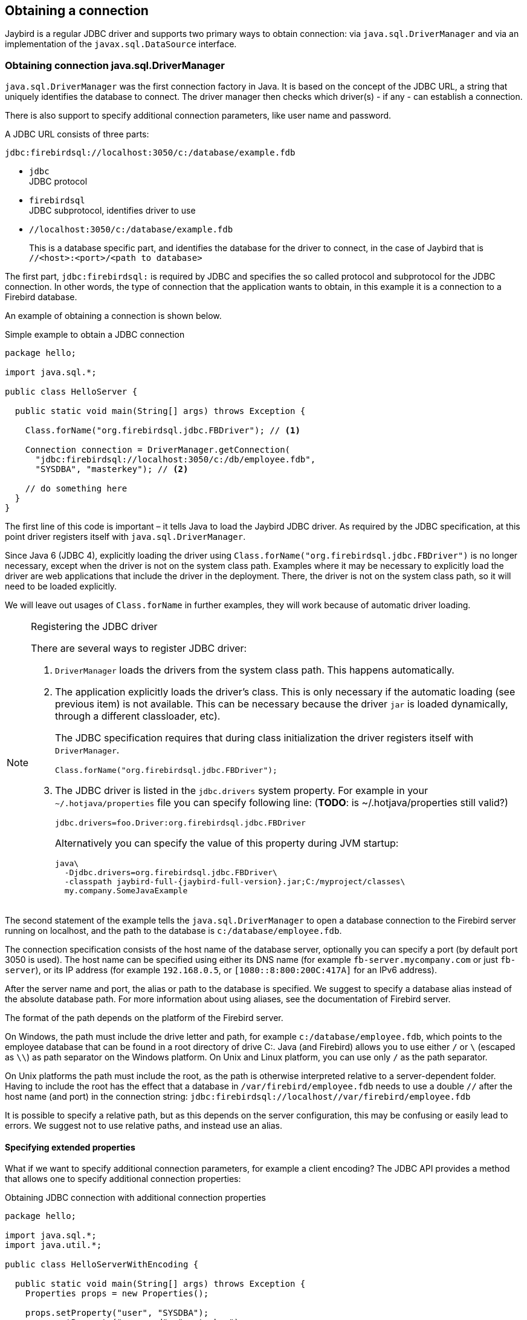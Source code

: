 [[connection]]
== Obtaining a connection

Jaybird is a regular JDBC driver and supports two primary ways to obtain connection: via
`java.sql.DriverManager` and via an implementation of the `javax.sql.DataSource` interface.

[[connection-drivermanager]]
=== Obtaining connection java.sql.DriverManager

`java.sql.DriverManager` was the first connection factory in Java. It is based on the concept of the
JDBC URL, a string that uniquely identifies the database to connect. The driver
manager then checks which driver(s) - if any - can establish a connection.

There is also support to specify additional connection parameters, like user name and password.

A JDBC URL consists of three parts:

....
jdbc:firebirdsql://localhost:3050/c:/database/example.fdb
....

* `jdbc` +
JDBC protocol
* `firebirdsql` +
JDBC subprotocol, identifies driver to use
* `//localhost:3050/c:/database/example.fdb` 
+
This is a database specific part, and identifies the database for the driver to connect, in
the case of Jaybird that is `//<host>:<port>/<path to database>`

The first part, `jdbc:firebirdsql:` is required by JDBC and specifies the so called protocol and 
subprotocol for the JDBC connection. In other words, the type of connection that the application
wants to obtain, in this example it is a connection to a Firebird database.

An example of obtaining a connection is shown below.

[source,java]
.Simple example to obtain a JDBC connection
----
package hello;

import java.sql.*;

public class HelloServer {

  public static void main(String[] args) throws Exception {
  
    Class.forName("org.firebirdsql.jdbc.FBDriver"); // <1>
    
    Connection connection = DriverManager.getConnection( 
      "jdbc:firebirdsql://localhost:3050/c:/db/employee.fdb",
      "SYSDBA", "masterkey"); // <2>
      
    // do something here
  }
}
----

The first line of this code is important – it tells Java to load the Jaybird JDBC driver. As required
by the JDBC specification, at this point driver registers itself with `java.sql.DriverManager`.

Since Java 6 (JDBC 4), explicitly loading the driver using `Class.forName("org.firebirdsql.jdbc.FBDriver")`
is no longer necessary, except when the driver is not on the system class path. Examples where it
may be necessary to explicitly load the driver are web applications that include the driver in the
deployment. There, the driver is not on the system class path, so it will need to be loaded explicitly.

We will leave out usages of `Class.forName` in further examples, they will work because of automatic
driver loading.

.Registering the JDBC driver
[NOTE]
====
There are several ways to register JDBC driver:

1. `DriverManager` loads the drivers from the system class path. This happens automatically.

2. The application explicitly loads the driver's class. This is only necessary if the automatic
loading (see previous item) is not available. This can be necessary because the driver `jar` is 
loaded dynamically, through a different classloader, etc).
+
The JDBC specification requires that during class initialization the driver registers itself with
`DriverManager`.
+
....
Class.forName("org.firebirdsql.jdbc.FBDriver");
....
3. The JDBC driver is listed in the `jdbc.drivers` system property. For example in your 
`~/.hotjava/properties` file you can specify following line: (*TODO*: is ~/.hotjava/properties  still valid?)
+
....
jdbc.drivers=foo.Driver:org.firebirdsql.jdbc.FBDriver
....
+
Alternatively you can specify the value of this property during JVM startup:
+
....
java\
  -Djdbc.drivers=org.firebirdsql.jdbc.FBDriver\
  -classpath jaybird-full-{jaybird-full-version}.jar;C:/myproject/classes\
  my.company.SomeJavaExample
....
====

The second statement of the example tells the `java.sql.DriverManager`
to open a database connection to the Firebird server running on localhost, 
and the path to the database is `c:/database/employee.fdb`.

The connection specification consists of the host name of the database server, 
optionally you can specify a port (by default port 3050 is used).
The host name can be specified using either its DNS name (for example `fb-server.mycompany.com` or
just `fb-server`), or its IP address (for example `192.168.0.5`, or `[1080::8:800:200C:417A]` for 
an IPv6 address).

After the server name and port, the alias or path to the database is specified. We suggest to specify
a database alias instead of the absolute database path. For more information about using aliases, see
the documentation of Firebird server.

The format of the path depends on the platform of the Firebird server. 

On Windows, the path must include the drive letter and path, for example `c:/database/employee.fdb`, which
points to the employee database that can be found in a root directory of drive C:. Java (and 
Firebird) allows you to use either `/` or `\` (escaped as `\\`) as path separator on the Windows 
platform. On Unix and Linux platform, you can use only `/` as the path separator.

On Unix platforms the path must include the root, as the path is otherwise interpreted relative to
a server-dependent folder. Having to include the root has the effect that a database in
`/var/firebird/employee.fdb` needs to use a double `//` after the host name (and port) in the 
connection string: `jdbc:firebirdsql://localhost//var/firebird/employee.fdb`

It is possible to specify a relative path, but as this depends on the server
configuration, this may be confusing or easily lead to errors. We suggest not to use relative paths, 
and instead use an alias.

==== Specifying extended properties

What if we want to specify additional connection parameters, for example a client
encoding? The JDBC API provides a method that allows one to specify additional connection 
properties:

[source,java]
.Obtaining JDBC connection with additional connection properties
----
package hello;

import java.sql.*;
import java.util.*;

public class HelloServerWithEncoding {

  public static void main(String[] args) throws Exception {
    Properties props = new Properties();
    
    props.setProperty("user", "SYSDBA");
    props.setProperty("password", "masterkey");
    props.setProperty("encoding", "UTF8");
    
    try (Connection connection = DriverManager.getConnection(
            "jdbc:firebirdsql://localhost:3050/C:/db/employee.fdb",
            props)) {
      
        // do something here
    
    }
  }
}
----

The `user` and `password` properties are defined in JDBC. All other property names, like `encoding` 
here, are driver-specific.

Additional properties, for example the SQL role for the connection can be
added to the `props` object. The list of properties available in Jaybird
can be found in <<Extended connection properties>>.

It is not always possible to use the above described method. Jaybird also provides a possibility to 
specify extended properties in the JDBC URL. 

.Extended JDBC URL format
....
jdbc:firebirdsql://host[:port]/<path to db>?<properties>
<properties> ::= <property>[{& | ;}<properties>]
<property>   ::= <name>[=<value>]
....

The example below shows the specification for extended JDBC properties in the URL.

In this case extended properties are passed together with the URL using
the HTTP-like parameter passing scheme: first comes the main part of the
URL, then `"?"`, then name-value pairs separated with `&` or `;`. This example
is equivalent to the previous example.

NOTE: Despite the URL-like syntax, Jaybird does not (yet) support URL encoding.

[source,java]
.Specifying extended properties in the JDBC URL
----
import java.sql.*;

...

Connection connection = DriverManager.getConnection(
    "jdbc:firebirdsql://localhost:3050/C:/db/employee.fdb?encoding=UTF8",
    "SYSDBA",
    "masterkey");
----

[[connection-datasource]]
==== Obtaining a connection via javax.sql.DataSource

The JDBC 2.0 specification introduced a mechanism to obtain database connections without
requiring the application to know any specifics of the underlying JDBC driver. The application is
only required to know the logical name to find an instance of the `javax.sql.DataSource` interface
using Java Naming and Directory Interface (JNDI). This is a common way to obtain connections in web
and application servers. Alternatively, the `DataSource` may be injected by CDI or Spring.

In order to obtain a connection via a `DataSource` object, you can use the code shown below. This code
assumes that you have correctly configured the JNDI properties. For more information about 
configuring JNDI please refer to the documentation provided with your web or application server.

[source,java]
.Typical way to obtain JDBC connection via JNDI
----
package hello;

import java.sql.*;
import javax.sql.*;
import javax.naming.*;

public class HelloServerJNDI {

  public static void main(String[] args) throws Exception {
  
    InitialContext ctx = new InitialContext();
    DataSource ds = (DataSource)ctx.lookup("jdbc/SomeDB");

    try (Connection connection = ds.getConnection()) {
      // do something here... 
    }
  }
}
----

Usually, the binding between the `DataSource` object and its JNDI name
happens in the configuration of your web or application server. However
under some circumstances (e.g. you are developing your own JNDI-enabled
application server/framework), you may have to do this yourself. You can use
this code snippet for this purpose:

[source,java]
.Programmatic way to instantiate javax.sql.DataSource implementation
----
import javax.naming.*;
import org.firebirdsql.ds.*;
...
FBSimpleDataSource ds = new FBSimpleDataSource();

ds.setDatabase("//localhost:3050/C:/database/employee.fdb");
ds.setUser("SYSDBA");
ds.setPassword("masterkey");

InitialContext ctx = new InitialContext();

ctx.bind("jdbc/SomeDB", ds);
----

The `DataSource` implementation supports all connection properties available
to the `DriverManager` interface.

[[driver-types]]
=== Driver types

As mentioned in the section <<Jaybird Architecture>>, Jaybird supports multiple 
implementations of the GDS API. The default Jaybird distribution contains two main
categories of the implementations: the pure Java implementation of the
Firebird wire protocol, and a JNA proxy that can use a Firebird `fbclient` library.

The next sections provide a description of these types and their configuration
with the corresponding JDBC URLs that should be used to
obtain the connection of desired type. The type of the JDBC driver for
the `javax.sql.DataSource` is configured via a corresponding property.

[[driver-pure-java]]
==== PURE_JAVA type

The `PURE_JAVA` type (JDBC Type 4) uses a pure Java implementation of the Firebird
wire protocol. This type is recommended for connecting to a remote
database server using TCP/IP sockets. No installation is required except
adding the JDBC driver to the class path. This type of driver provides
the best performance when connecting to a remote server.

In order to obtain a connection using the `PURE_JAVA` driver type you have
to use a JDBC URL as shown in <<Obtaining connection java.sql.DriverManager>>:

....
jdbc:firebirdsql://host[:port]/<path to database>
....

When using `javax.sql.DataSource` implementation, you can specify either
`"PURE_JAVA"` or `"TYPE4"` driver type, however this type is used by
default.

[[driver-native]]
==== NATIVE and LOCAL types

The `NATIVE` and `LOCAL` types (JDBC Type 2) use a JNA proxy to access the Firebird
client library and requires installation of the Firebird client. The
`NATIVE` driver type is used to access the remote database server, the
`LOCAL` type accesses the database server running on the same host by
means of IPC (Inter-Process Communication). Performance of `NATIVE` driver is approximately 10% lower
compared to the `PURE_JAVA` driver, but `LOCAL` type has up to 30% higher
performance compared to the `PURE_JAVA` driver when connecting the server
on the same host. This is mostly due to the fact that TCP/IP stack is
not involved in this mode.

To create a connection using the `NATIVE` JDBC driver to
connect to a remote server you have to use the following JDBC URL with
the native subprotocol:

....
jdbc:firebirdsql:native:host[/port]:<path to database>
....

When connecting to a local database server using the `LOCAL` driver, you
should use following:

....
jdbc:firebirdsql:local:<absolute path to database>
....

In addition to Jaybird, this requires a native Firebird client library, and JNA {jna-version} 
needs to be on the classpath.

[[driver-native-windows]]
===== Windows

On Windows, you need to make sure that `fbclient.dll` is located on the
`PATH` environment variable. Alternatively you can specify the directory
containing this DLL in the `jna.library.path` system property.

For example, if you put a copy of `fbclient.dll` in the current directory you have to use
the following command to start Java:

....
java -cp <relevant claspath> -Djna.library.path=. com.mycompany.MyClass
....

If your Java install is 32 bit, you need a 32 bit `fbclient.dll`, for 64 bit Java, a 64 bit `fbclient.dll`.

[[driver-native-linux]]
===== Linux

On Linux, you need to make sure that `libfbclient.so` is available through 
the `LD_PATH` environment variable.

Usually shared libraries are stored in the `/usr/lib/` directory; however you will need 
root permissions to install the library there. Some distributions will only have,
for example, `libfbclient.so.2.5`. In that case you may need to add a symlink from `libfbclient.so` 
to the client on your system.

Alternatively you can specify the directory containing the library in the `jna.library.path`
Java system property. See the Windows example above for more details.

[[driver-native-limitations]]
===== Limitations

*TODO* Section might be outdated

Firebird client library is not thread-safe when connecting to a local
database server using IPC. Jaybird provides the necessary
synchronization in Java code using a static object instance. However,
this static object instance is local to the classloader that has loaded
the Jaybird classes.

In order to guarantee correct synchronization , the Jaybird driver must
be loaded by the top-most classloader. For example, when using the Type
2 JDBC driver with a web or application server, you have to add the
Jaybird classes to the main classpath (for example, to the `lib/`
directory of your web or application server), but *not* to the web or
Jave EE application, e.g. the `WEB-INF/lib` directory.

[[driver-embedded]]
==== EMBEDDED type

The Embedded server JDBC driver is a Type 2 JDBC driver that, rather
than using the Firebird client library, loads the Firebird embedded server
library instead. This is the highest performance type of JDBC driver for
accessing local databases, as the Java code accesses the database file
directly.

In order to obtain a connection via DriverManager you have to use
following URL:

....
jdbc:firebirdsql:embedded:<path to database>

jdbc:firebirdsql:embedded:host[/port]:<path to database>
....

When host and, optionally, port is specified, embedded server acts as
client library (i.e. you get the same Type 2 behavior as you would get
with using "native").

This driver tries to load `fbembed.dll/libfbembed.so` and `fbclient.dll/libfbclient.so`,
the last - of course - only works if that fbclient provides Firebird embedded.

See also the <<NATIVE and LOCAL types>> section.

When using Firebird 3 embedded, you will need to make sure the necessary plugins like
`engine12.dll/libengine12.so` are accessible to the client library, consult the 
Firebird 3 documentation for more information. For an example, see the article
https://www.lawinegevaar.nl/firebird/jaybird_embedded_example.html[Jaybird with Firebird embedded example^]

// TODO Extend documentation

[[driver-embedded-limitations]]
===== Limitations

*TODO* Section might be outdated

The Firebird embedded server for Linux is not thread safe. Jaybird
provides the needed synchronization in Java code, similar to the one
described for the Type 2 JDBC driver. This implies the same restrictions
on the classloader that will load the Jaybird classes.

The Firebird embedded server for Windows opens databases in exclusive
mode. This means that this particular database is accessible only to one
Java virtual machine. _There is no exclusive mode on the POSIX platform.
When the same database file is accessed by multiple JVM instances,
database will be corrupted!_

[[driver-ooremote]]
==== OOREMOTE type

The `OOREMOTE` type is a JDBC Type 4 specifically for use with OpenOffice.org and LibreOffice. It 
addresses some differences in interpretation of the JDBC specification, and provides alternative
metadata in certain cases to allow OpenOffice.org and LibreOffice to function correctly.

// TODO Expand on differences?

[NOTE]
====
This only describes connecting to Firebird using Jaybird from OpenOffice.org/LibreOffice,
it is not about the Firebird embedded use that has been introduced in recent LibreOffice versions.
====

In order to obtain a connection you have to use following URL:

....
jdbc:firebirdsql:oo://host[:port]/<path to database>
....

All other notes for <<driver-pure-java>> apply.

[[connection-pooling]]
=== Connection Pooling

Each time a connection is opened via `DriverManager`, a new physical
connection to server is opened. It is closed when the connection is
closed. In order to avoid the overhead of creating connections, you can use 
a connection pool implementation to maintain a cache of open physical
connections that can be reused between user sessions.

Since version 3.0, Jaybird no longer provides a connection pool. If you need
a `javax.sql.DataSource` implementation that provides a connection pool, either use the
connection pool support of your application server, or consider using https://brettwooldridge.github.io/HikariCP/[HikariCP^], 
http://commons.apache.org/proper/commons-dbcp/[DBCP^], or http://www.mchange.com/projects/c3p0/[c3p0^].

[[data-source-implementation]]
=== The javax.sql.DataSource implementation

Connection pool implementations, whether provided by a Java EE application server or
a third-party library, are exposed as an implementation of the `javax.sql.DataSource` interface.

The most important method exposed by this interface is the `getConnection()` method, which will
return a connection based on the configuration of the data source. For a 'basic' (non-pooling) data 
source this will create a new, physical, connection. For a connection pool, this will create a logical
connection that wraps a physical connection from the pool. 

[NOTE]
====
The 'user' of a connection should not care whether the connection is pooled or not, the
connection should behave the same from the perspective of the user, and the user should use the
connection in the same way. This should allow for swapping between a non-pooling and pooling
data source in an application without any changes to the code using the data source.
====

When the application is done with the connection, it should call `close()` on the connection. 
A connection from a non-pooling data source will be closed. For a logical connection from a 
connection pool, `close()` will invalidate the logical connection (which will make it 
behave like a closed connection), and return the underlying physical connection to the 
connection pool, where it will be either kept for re-use, or maybe closed.

[TIP]
====
Use a connection for the shortest scope (and time) necessary for correct behaviour. Get a connection,
and close it as soon as you're done. When using a connection pool, this has the added benefit that just
a few connections can serve the needs of the application.
====

[[connection-pool-data-source-implementation]]
=== The javax.sql.ConnectionPoolDataSource implementation

The `javax.sql.ConnectionPoolDataSource` interface represents a factory that creates
`PooledConnection` objects for use by a connection pool. For example, application servers
support the use of a `ConnectionPoolDataSource` to populate their connection pool.

A `PooledConnection` instance represents a physical connection to a database and is a source
of logical connections that a connection pool can hand out to the application. Closing this 
logical connection returns the physical connection back into the pool.

[WARNING]
====
Contrary to its name, a `ConnectionPoolDataSource` is not a connection pool!
====

Jaybird provides `org.firebirdsql.ds.FBConnectionPoolDataSource` as an implementation of the
`javax.sql.ConnectionPoolDataSource` interface.

*TODO* Add more info

[[xa-data-source-implementation]]
=== The javax.sql.XADataSource implementation

The JDBC 2.0 specification introduced the `javax.sql.XADataSource` interface
that should be used to access connections that can participate in
distributed transactions with JTA-compatible transaction coordinator.
This gives applications possibility to use two-phase commit to
synchronize multiple resource managers.

Just like `javax.sql.ConnectionPoolDataSource`, applications normally don't access
an `XADataSource` implementation directly, instead it is used as a factory of connections for
an XA-enabled data source. To the application this is usually exposed as a `javax.sql.DataSource`.

Jaybird provides `org.firebirdsql.ds.FBXADataSource` as an implementation of 
the `javax.sql.XADataSource` interface.
